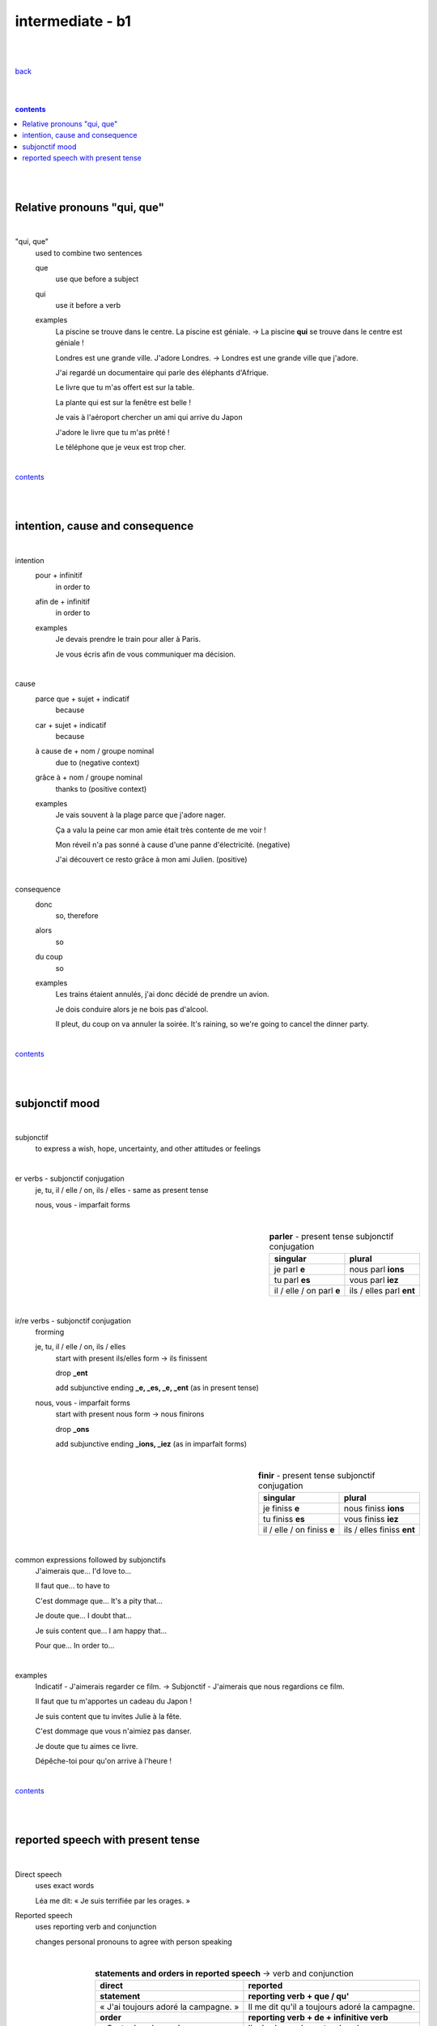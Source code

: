 **intermediate - b1**
----

|
|

`back <https://github.com/szczepanski/fr/blob/master/readme.rst>`_

|
|

.. comment --> depth describes headings level inclusion
.. contents:: contents
   :depth: 10

|
|

Relative pronouns "qui, que"
============================

|

"qui, que"
   used to combine two sentences
   
   que
      use que before a subject
      
   qui
      use it before a verb
   
   examples
      La piscine se trouve dans le centre. La piscine est géniale. -> La piscine **qui** se trouve dans le centre est géniale ! 

      Londres est une grande ville. J'adore Londres. -> Londres est une grande ville que j'adore. 
      
      J'ai regardé un documentaire qui parle des éléphants d'Afrique.
      
      Le livre que tu m'as offert est sur la table. 
      
      La plante qui est sur la fenêtre est belle !   
      
      Je vais à l'aéroport chercher un ami qui arrive du Japon
      
      J'adore le livre que tu m'as prêté ! 
      
      Le téléphone que je veux est trop cher.
      
|

contents_

|
|


intention, cause and consequence
================================ 

|

intention
   pour + infinitif
      in order to

   afin de + infinitif
      in order to
   
   examples
      Je devais prendre le train pour aller à Paris.
      
      Je vous écris afin de vous communiquer ma décision.
      
|


cause
   parce que + sujet + indicatif
      because

   car + sujet + indicatif
      because
      
   à cause de + nom / groupe nominal
      due to (negative context)

   grâce à + nom / groupe nominal 
      thanks to (positive context)
   
   examples
      Je vais souvent à la plage parce que j'adore nager. 
      
      Ça a valu la peine car mon amie était très contente de me voir !
      
      Mon réveil n'a pas sonné à cause d'une panne d'électricité. (negative)
      
      J'ai découvert ce resto grâce à mon ami Julien. (positive)
      
|

consequence
   donc
      so, therefore
      
   alors
      so
   
   du coup
      so
      
   examples
      Les trains étaient annulés, j'ai donc décidé de prendre un avion.
      
      Je dois conduire alors je ne bois pas d'alcool.

      Il pleut, du coup on va annuler la soirée. It's raining, so we're going to cancel the dinner party.

|

contents_

|
|

subjonctif mood
================

|

subjonctif
   to express a wish, hope, uncertainty, and other attitudes or feelings
   
|

er verbs - subjonctif conjugation
   je, tu, il / elle / on, ils / elles -  same as present tense

   nous, vous - imparfait forms

|

.. list-table:: **parler** - present tense subjonctif conjugation
   :widths: auto
   :header-rows: 1
   :align: right

   * - singular
     - plural
   * - je parl **e**
     - nous parl **ions**
   * - tu parl **es**
     - vous parl **iez**
   * - il / elle / on parl **e**
     - ils / elles parl **ent**

|

ir/re verbs - subjonctif conjugation
   frorming
   
   je, tu, il / elle / on, ils / elles
      start with present ils/elles form -> ils finissent
      
      drop **_ent**
      
      add subjunctive ending **_e, _es, _e, _ent** (as in present tense)
      
   nous, vous - imparfait forms
      start with present nous form -> nous finirons
      
      drop **_ons**
      
      add subjunctive ending **_ions, _iez** (as in imparfait forms)


|

.. list-table:: **finir** - present tense subjonctif conjugation
   :widths: auto
   :header-rows: 1
   :align: right

   * - singular
     - plural
   * - je finiss **e**
     - nous finiss **ions**
   * - tu finiss **es**
     - vous finiss **iez**
   * - il / elle / on finiss **e**
     - ils / elles finiss **ent**

|

common expressions followed by subjonctifs
   J'aimerais que... I'd love to...

   Il faut que... to have to

   C'est dommage que... It's a pity that...

   Je doute que... I doubt that...

   Je suis content que... I am happy that...

   Pour que... In order to...
   
|

examples
   Indicatif - J'aimerais regarder ce film. -> Subjonctif - J'aimerais que nous regardions ce film.
   
   Il faut que tu m'apportes un cadeau du Japon !
   
   Je suis content que tu invites Julie à la fête.
   
   C'est dommage que vous n'aimiez pas danser.
   
   Je doute que tu aimes ce livre.
   
   Dépêche-toi pour qu'on arrive à l'heure !


|
   
contents_

|
|

reported speech with present tense
==================================

|

Direct speech
   uses exact words
   
   Léa me dit: « Je suis terrifiée par les orages. » 
   
Reported speech
   uses reporting verb and conjunction
   
   changes personal pronouns to agree with person speaking
   
|

.. list-table:: **statements and orders in reported speech** -> verb and conjunction
   :widths: auto
   :header-rows: 1
   :align: right

   * - direct
     - reported
   * - **statement**
     - **reporting verb + que / qu'**
   * - « J'ai toujours adoré la campagne. »  
     - Il me dit qu'il a toujours adoré la campagne. 
   * - **order**
     - **reporting verb + de + infinitive verb**
   * - « Saute dans la mer !»  
     - Il m'ordonne de sauter dans la mer. 

|

.. list-table:: **questions in reported speech** -> verb and conjunction
   :widths: auto
   :header-rows: 1
   :align: right

   * - direct
     - reported
   * - **closed question**
     - **reporting verb + si**
   * - « Vous avez faim ? » 
     - Pierre nous demande si nous avons faim.
   * - **open question**
     - **reporting verb**
   * - « Pourquoi Marie ne vient-elle pas avec nous ? »  
     - Eloy demande pourquoi Marie ne vient pas avec nous.
   * - **que / quoi question**
     - **reporting verb + ce qui / ce que**
   * - « Qu'est-ce que tu as acheté ? »  
     - Il demande à Axelle ce qu'elle a acheté. 
   * - « Qu'est-ce qui te plaît à Marseille ? » 
     - Emma demande ce qui me plaît à Marseille.

|
   
contents_

|
|
